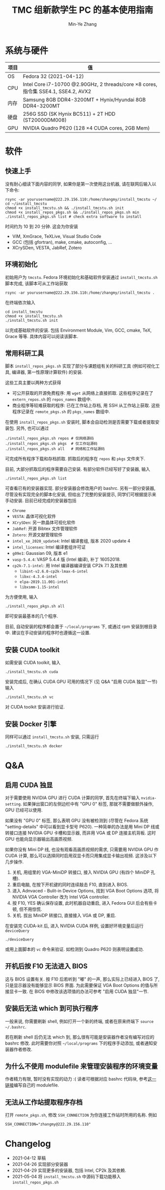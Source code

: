 #+TITLE: TMC 组新款学生 PC 的基本使用指南
#+EMAIL: stevezhang@pku.edu.cn
#+AUTHOR: Min-Ye Zhang
#+STARTUP: content
#+ROAM_TAGS: Tips
#+CREATED: [2021-04-12 Mon 17:02]
#+LATEX_CLASS: article
#+LATEX_COMPILER: xelatex
#+OPTIONS: email:t f:t

#+LATEX: \clearpage

* 系统与硬件
#+NAME: TMCSTU 主机系统与主要硬件规格
#+ATTR_LATEX: :booktabs t
| 项目 | 值                                                                                        |
|------+-------------------------------------------------------------------------------------------|
| OS   | Fedora 32 (2021-04-12)                                                                    |
| CPU  | Intel Core i7-10700 @2.90GHz, 2 threads/core \times 8 cores, 指令集 SSE4.1, SSE4.2, AVX2  |
| 内存 | Samsung 8GB DDR4-3200MT +  Hynix/Hyundai 8GB DDR4-3200MT                                  |
| 硬盘 | 256G SSD (SK Hynix BC511) + 2T HDD (ST20000DM008)                                         |
| GPU  | NVIDIA Quadro P620 (128 \times 4 CUDA cores, 2GB Mem)                                     |

* 软件
** 快速上手

没有耐心细读下面内容的同学, 如果你是第一次使用这台机器, 请在联网后输入以下命令:

#+begin_src shell
rsync -ar yourusername@222.29.156.110:/home/zhangmy/install_tmcstu ~/
cd ~/install_tmcstu
chmod +x install_tmcstu.sh && ./install_tmcstu.sh init
chmod +x install_repos_pkgs.sh && ./install_repos_pkgs.sh min
./install_repos_pkgs.sh list # check extra software to install
#+end_src

时间约为 10 到 20 分钟. 这会为你安装

- ViM, XmGrace, TeXLive, Visual Studio Code
- GCC (包括 gfortran), make, cmake, autoconfig, ...
- XCrySDen, VESTA, JabRef, Zotero

** 环境初始化
初始用户为 =tmcstu=.
Fedora 环境初始化和基础软件安装通过 =install_tmcstu.sh= 脚本完成,
该脚本可从工作站获取
#+begin_src shell
rsync -ar yourusername@222.29.156.110:/home/zhangmy/install_tmcstu .
#+end_src

在终端依次输入
#+begin_src shell
cd install_tmcstu
chmod +x install_tmcstu.sh
./install_tmcstu.sh init
#+end_src
以完成基础软件的安装.
包括 Environment Module, Vim, GCC, cmake, TeX, Grace 等等.
具体内容可以阅读该脚本.


** 常用科研工具
脚本 =install_repos_pkgs.sh= 实现了部分与课题组有关的科研工具 (例如可视化工具, 编译器, 第一性原理计算软件)
的安装.


这些工具主要以两种方式获得

- 可公开获取的开源免费程序: 用 =wget= 从网络上直接抓取.
  这些程序记录在了 =extern_repos.sh= 的 =repos_names= 数组中.
- 商业程序等较难获取的程序: 已在工作站上存档, 用 SSH 从工作站上获取.
  这些程序记录在 =remote_pkgs.sh= 的 =pkgs_names= 数组中.

在使用 =install_repos_pkgs.sh= 安装时, 脚本会自动检测是否需要下载或者提取安装包.
另外, 也可以通过
#+begin_src shell
./install_repos_pkgs.sh repos # 仅网络源码
./install_repos_pkgs.sh pkgs  # 仅工作站源码
./install_repos_pkgs.sh all   # 网络和工作站源码
#+end_src
可完成所有程序下载和存档抓取. 抓取后的程序在 =repos= 和 =pkgs= 文件夹下.

目前, 大部分抓取后的程序需要自己安装. 有部分软件已经写好了安装器, 输入
#+begin_src shell
./install_repos_pkgs.sh list
#+end_src
可查看已有的安装器实现. 部分安装器会修改用户的 bashrc.
另有一部分安装器, 尽管没有实现完全的脚本化安装, 但给出了完整的安装提示, 同学们可根据提示来手动安装.
目前已经完成的安装器包括

- =Chrome=
- =VESTA=: 晶体可视化软件
- =XCrySDen=: 另一款晶体可视化软件
- =JabRef=: 开源 Bibtex 文件管理软件
- =Zotero=: 开源文献管理软件
- =intel_xe_2020_update4=: Intel 编译套组, 版本 2020 update 4
- =intel_licenses=: Intel 编译套组许可证
- =g09e1=: Gaussian 09, 版本 e1
- =vasp-5.4.4=: VASP 5.4.4 版 (Intel 编译), 补丁 16052018.
- =cp2k-7.1-intel=: 用 Intel 编译器编译安装 CP2k 7.1 及其依赖
  - =libint-v2.6.0-cp2k-lmax-6-intel=
  - =libxc-4.3.4-intel=
  - =elpa-2019.11.001-intel=
  - =libxsmm-1.15-intel=

为方便使用, 输入
#+begin_src shell
./install_repos_pkgs.sh all
#+end_src
即可安装最基本的几个程序.

目前, 自动安装的程序都会置于 =~/local/programs= 下, 或通过 rpm 安装到根目录中.
建议在手动安装的程序时也遵循这一设置.

** 安装 CUDA toolkit
如需安装 CUDA toolkit, 输入
#+begin_src shell
./install_tmcstu.sh cuda
#+end_src
安装完成后, 在确认 CUDA GPU 可用的情况下 (见 Q&A "启用 CUDA 独显"一节) 输入
#+begin_src shell
./install_tmcstu.sh vc
#+end_src
对 CUDA toolkit 安装进行验证.

** 安装 Docker 引擎
同样可以通过 =install_tmcstu.sh= 安装, 只需运行
#+begin_src shell
./install_tmcstu.sh docker
#+end_src

* Q&A
** 启用 CUDA 独显
对于需要使用 NVIDIA GPU 进行 CUDA 计算的同学, 首先在终端下输入 =nvidia-setting=.
如果弹出窗口的左侧边栏中有 "GPU 0" 标签, 那就不需要做额外操作, GPU 已经可以使用.

如果没有 "GPU 0" 标签, 那么表明 GPU 没有被检测到 (尽管在 Fedora 系统 "setting-details" 中可以看到显卡型号 P620).
一种简单的办法是用 Mini DP 线或转接口连接 NVIDIA GPU 卡槽和显示器, 而非用 VGA 或 DP 连接主机背板.
这时 GPU 也能向显示器输出高画质视频.

如果你没有 Mini DP 线, 也没有观看高画质视频的需求, 只需要用 NVIDIA GPU 作 CUDA 计算,
那么可以选择同时启用双显卡而只用集成显卡输出视频. 这涉及以下几步操作.

1. 关机, 用组里的 VGA-MiniDP 转接口, 接入 NVIDIA GPU (有四个 MiniDP 孔槽).
2. 重启电脑, 在按下开机键的同时连续敲击 F10, 直到进入 BIOS.
3. 进入 Adnvaced - Bulit-in Device Options, 找到 VGA Boot Options 选项, 将 NVIDIA VGA Controller 改为 Intel VGA controller.
4. 按 F10, YES 确认保存设置, 此时机器自动重启, 进入 Fedora GUI 后会有些卡顿, 但不用惊慌.
5. 关机. 拔出 MiniDP 转接口, 直接接入 VGA 或 DP, 重启.

在安装完 CUDA-kit 后, 进入 NVIDIA CUDA 样例, 设置好环境变量后运行 =deviceQuery=
#+begin_src shell
./deviceQuery
#+end_src
或用上面脚本的 =vc= 命令来验证. 如检测到 Quadro P620 则表明设置成功.

** 开机后按 F10 无法进入 BIOS
这与 BIOS 设置有关. 按 F10 后若听到 "嘟" 的一声, 那么实际上已经进入 BIOS 了, 只是显示器没有能够显示 BIOS 界面.
为此需要保证 VGA Boot Options 的值与所接显卡一致. 在 BIOS 中修改该选项值的办法可参考 "启用 CUDA 独显"一节.
** 安装后无法 which 到可执行程序
一般来说, 你需要刷新 shell, 例如打开一个新的终端, 或者在原来终端下 =source ~/.bashrc=.

若在刷新 shell 后仍无法 which 到, 那么很有可能是安装器作者没有编写对应的 bashrc 修改.
此时需要你对照 =~/local/programs= 下的程序手动添加, 或者通知安装器作者修改.
** 为什么不使用 modulefile 来管理安装程序的环境变量
作者精力有限, 暂时没有实现的动力 :( 读者可根据对应 bashrc 代码块, 参考[[https://modules.readthedocs.io/en/latest/modulefile.html][这一链接]]编写自己的 modulefile.
** 无法从工作站提取程序存档
打开 =remote_pkgs.sh=, 修改 =SSH_CONNECTION= 为你连接工作站时所用的名称. 例如

#+begin_src shell
SSH_CONNECTION="zhangmy@222.29.156.110"
#+end_src

* Changelog
- 2021-04-12 草稿
- 2021-04-26 实现部分安装器
- 2021-04-29 实现更多的安装器, 包括 Intel, CP2k 及其依赖.
- 2021-05-04 将 =install_tmcstu.sh= 中源码下载功能移入 =install_repos_pkgs.sh=
